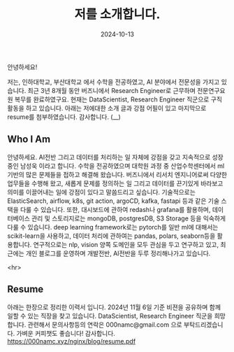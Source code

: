 #+TITLE: 저를 소개합니다.
#+LAYOUT: post
#+jekyll_tags: here!
#+jekyll_categories: Lifestyle
#+DATE: 2024-10-13


안녕하세요!

저는, 인하대학교, 부산대학교 에서 수학을 전공하였고, AI 분야에서 전문성을 가지고 있습니다. 최근 3년 8개월 동안 버즈니에서 Research Engineer로 근무하며 전문연구요원 복무를 완료하였구요. 현재는 DataScientist, Research Engineer 직군으로 구직활동을 하고 있습니다. 아래는 저에대한 소개 글과 강점 어필이 있고 마지막으로 resume를 첨부하였습니다. 감사합니다. (__) 

** Who I Am

안녕하세요. AI전반 그리고 데이터를 처리하는 일 자체에 강점을 갖고 지속적으로 성장중인 남성욱 이라고 합니다. 수학을 전공하였으며 대학원 과정 중 산업수학센터에서 ml기반의 많은 문제들을 접하고 해결해 왔습니다. 버즈니에서 리서치 엔지니어로써 다양한 업무들을 수행해 왔고, 새롭게 문제를 정의하는 일 그리고 데이터를 끈기있게 바라보고 의미를 이끌어내는 일에 강점이 있다고 말씀드리고 싶습니다. 기술적으로는 ElasticSearch,  airflow, k8s, git action, argoCD, kafka, fastapi 등과 같은 기술 스택을 다룰 수 있습니다. 또한, 대시보드에 관하여 redash나 grafana를 활용하며, 데이터베이스 관리 및 스토리지로는 mongoDB, postgresDB, S3 Storage 등을 익숙하게 다룰 수 있습니다. deep learning framework로는 pytorch를 일반 ml에 대해서는 scikit-learn을 사용하고, 데이터 처리에 관하여는 pandas, polars, seaborn등을 활용합니다. 연구적으로는 nlp, vision 양쪽 도메인을 모두 관심을 두고 연구하고 있고, 최근에는 개인 블로그를 운영하며 개발전반, AI전반을 두루 정리해나가고 있습니다.


 <hr>

** Resume
아래는 한장으로 정리한 이력서 입니다. 2024년 11월 6일 기준 비젼을 공유하며 함께 일할 수 있는 직장을 찾고 있습니다. DataScientist, Research Engineer 직군을 희망 합니다. 관련해서 문의사항등의 연락은 000namc@gmail.com 으로 부탁드리겠습니다. 가벼운 커피챗도 좋습니다! 감사합니다.  
https://000namc.xyz/nginx/blog/resume.pdf
